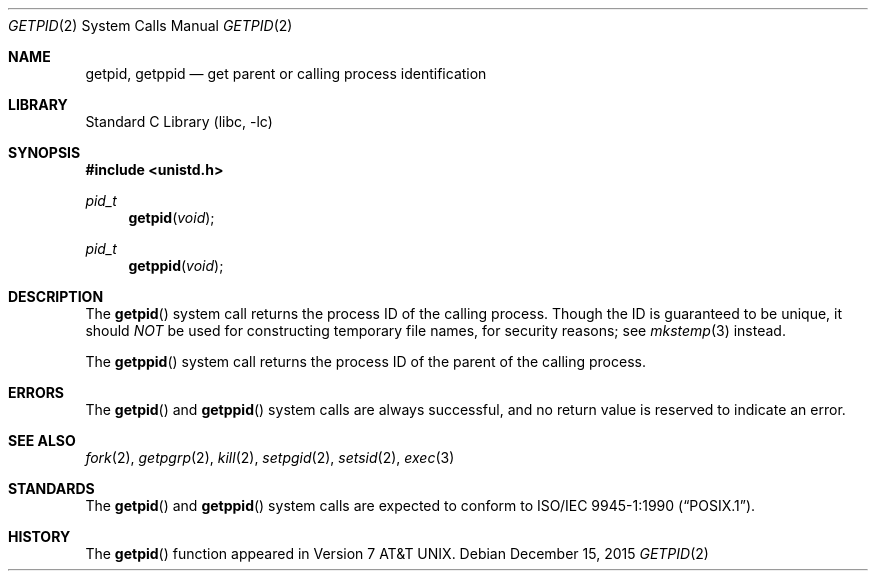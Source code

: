 .\" Copyright (c) 1980, 1991, 1993
.\"	The Regents of the University of California.  All rights reserved.
.\"
.\" Redistribution and use in source and binary forms, with or without
.\" modification, are permitted provided that the following conditions
.\" are met:
.\" 1. Redistributions of source code must retain the above copyright
.\"    notice, this list of conditions and the following disclaimer.
.\" 2. Redistributions in binary form must reproduce the above copyright
.\"    notice, this list of conditions and the following disclaimer in the
.\"    documentation and/or other materials provided with the distribution.
.\" 3. Neither the name of the University nor the names of its contributors
.\"    may be used to endorse or promote products derived from this software
.\"    without specific prior written permission.
.\"
.\" THIS SOFTWARE IS PROVIDED BY THE REGENTS AND CONTRIBUTORS ``AS IS'' AND
.\" ANY EXPRESS OR IMPLIED WARRANTIES, INCLUDING, BUT NOT LIMITED TO, THE
.\" IMPLIED WARRANTIES OF MERCHANTABILITY AND FITNESS FOR A PARTICULAR PURPOSE
.\" ARE DISCLAIMED.  IN NO EVENT SHALL THE REGENTS OR CONTRIBUTORS BE LIABLE
.\" FOR ANY DIRECT, INDIRECT, INCIDENTAL, SPECIAL, EXEMPLARY, OR CONSEQUENTIAL
.\" DAMAGES (INCLUDING, BUT NOT LIMITED TO, PROCUREMENT OF SUBSTITUTE GOODS
.\" OR SERVICES; LOSS OF USE, DATA, OR PROFITS; OR BUSINESS INTERRUPTION)
.\" HOWEVER CAUSED AND ON ANY THEORY OF LIABILITY, WHETHER IN CONTRACT, STRICT
.\" LIABILITY, OR TORT (INCLUDING NEGLIGENCE OR OTHERWISE) ARISING IN ANY WAY
.\" OUT OF THE USE OF THIS SOFTWARE, EVEN IF ADVISED OF THE POSSIBILITY OF
.\" SUCH DAMAGE.
.\"
.\"     @(#)getpid.2	8.1 (Berkeley) 6/4/93
.\" $FreeBSD: releng/12.0/lib/libc/sys/getpid.2 314436 2017-02-28 23:42:47Z imp $
.\"
.Dd December 15, 2015
.Dt GETPID 2
.Os
.Sh NAME
.Nm getpid ,
.Nm getppid
.Nd get parent or calling process identification
.Sh LIBRARY
.Lb libc
.Sh SYNOPSIS
.In unistd.h
.Ft pid_t
.Fn getpid void
.Ft pid_t
.Fn getppid void
.Sh DESCRIPTION
The
.Fn getpid
system call
returns
the process ID of
the calling process.
Though the ID is guaranteed to be unique, it should
.Em NOT
be used for constructing temporary file names, for
security reasons; see
.Xr mkstemp 3
instead.
.Pp
The
.Fn getppid
system call
returns the process ID of the parent
of the calling process.
.Sh ERRORS
The
.Fn getpid
and
.Fn getppid
system calls are always successful, and no return value is reserved to
indicate an error.
.Sh SEE ALSO
.Xr fork 2 ,
.Xr getpgrp 2 ,
.Xr kill 2 ,
.Xr setpgid 2 ,
.Xr setsid 2 ,
.Xr exec 3
.Sh STANDARDS
The
.Fn getpid
and
.Fn getppid
system calls are expected to conform to
.St -p1003.1-90 .
.Sh HISTORY
The
.Fn getpid
function appeared in
.At v7 .

